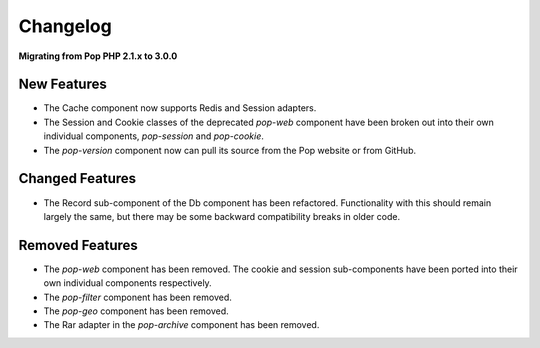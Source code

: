 Changelog
=========

**Migrating from Pop PHP 2.1.x to 3.0.0**

New Features
------------

* The Cache component now supports Redis and Session adapters.
* The Session and Cookie classes of the deprecated `pop-web` component
  have been broken out into their own individual components, `pop-session`
  and `pop-cookie`.
* The `pop-version` component now can pull its source from the Pop website
  or from GitHub.

Changed Features
----------------

* The Record sub-component of the Db component has been refactored.
  Functionality with this should remain largely the same, but there
  may be some backward compatibility breaks in older code.

Removed Features
----------------

* The `pop-web` component has been removed. The cookie and session
  sub-components have been ported into their own individual components
  respectively.
* The `pop-filter` component has been removed.
* The `pop-geo` component has been removed.
* The Rar adapter in the `pop-archive` component has been removed.
